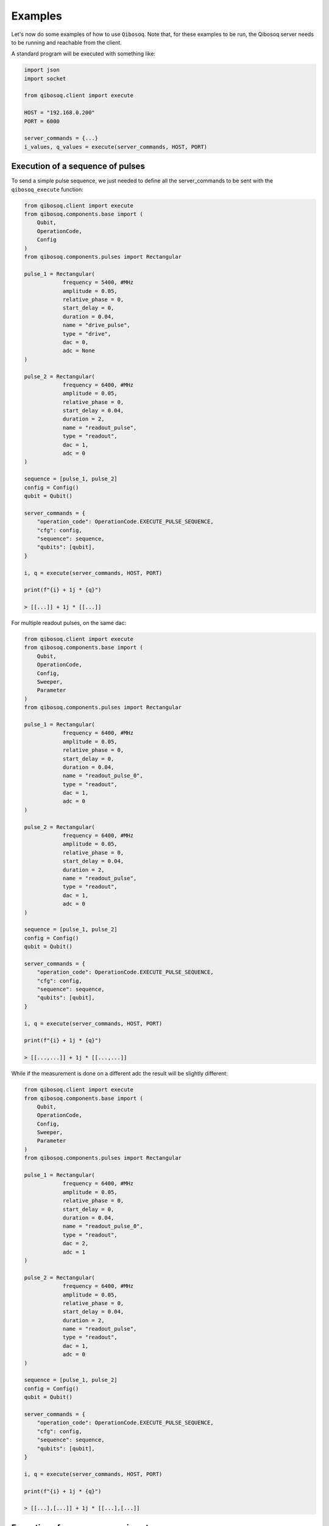 Examples
========

Let's now do some examples of how to use ``Qibosoq``.
Note that, for these examples to be run, the Qibosoq server needs to be running and reachable from the client.

A standard program will be executed with something like:

.. code-block:: python

    import json
    import socket

    from qibosoq.client import execute

    HOST = "192.168.0.200"
    PORT = 6000

    server_commands = {...}
    i_values, q_values = execute(server_commands, HOST, PORT)

Execution of a sequence of pulses
"""""""""""""""""""""""""""""""""

To send a simple pulse sequence, we just needed to define all the server_commands to be sent with the ``qibosoq_execute`` function:

.. code-block:: python

    from qibosoq.client import execute
    from qibosoq.components.base import (
        Qubit,
        OperationCode,
        Config
    )
    from qibosoq.components.pulses import Rectangular

    pulse_1 = Rectangular(
                frequency = 5400, #MHz
                amplitude = 0.05,
                relative_phase = 0,
                start_delay = 0,
                duration = 0.04,
                name = "drive_pulse",
                type = "drive",
                dac = 0,
                adc = None
    )

    pulse_2 = Rectangular(
                frequency = 6400, #MHz
                amplitude = 0.05,
                relative_phase = 0,
                start_delay = 0.04,
                duration = 2,
                name = "readout_pulse",
                type = "readout",
                dac = 1,
                adc = 0
    )

    sequence = [pulse_1, pulse_2]
    config = Config()
    qubit = Qubit()

    server_commands = {
        "operation_code": OperationCode.EXECUTE_PULSE_SEQUENCE,
        "cfg": config,
        "sequence": sequence,
        "qubits": [qubit],
    }

    i, q = execute(server_commands, HOST, PORT)

    print(f"{i} + 1j * {q}")

    > [[...]] + 1j * [[...]]

For multiple readout pulses, on the same dac:

.. code-block:: python

    from qibosoq.client import execute
    from qibosoq.components.base import (
        Qubit,
        OperationCode,
        Config,
        Sweeper,
        Parameter
    )
    from qibosoq.components.pulses import Rectangular

    pulse_1 = Rectangular(
                frequency = 6400, #MHz
                amplitude = 0.05,
                relative_phase = 0,
                start_delay = 0,
                duration = 0.04,
                name = "readout_pulse_0",
                type = "readout",
                dac = 1,
                adc = 0
    )

    pulse_2 = Rectangular(
                frequency = 6400, #MHz
                amplitude = 0.05,
                relative_phase = 0,
                start_delay = 0.04,
                duration = 2,
                name = "readout_pulse",
                type = "readout",
                dac = 1,
                adc = 0
    )

    sequence = [pulse_1, pulse_2]
    config = Config()
    qubit = Qubit()

    server_commands = {
        "operation_code": OperationCode.EXECUTE_PULSE_SEQUENCE,
        "cfg": config,
        "sequence": sequence,
        "qubits": [qubit],
    }

    i, q = execute(server_commands, HOST, PORT)

    print(f"{i} + 1j * {q}")

    > [[...,...]] + 1j * [[...,...]]

While if the measurement is done on a different adc the result will be slightly different:

.. code-block:: python

    from qibosoq.client import execute
    from qibosoq.components.base import (
        Qubit,
        OperationCode,
        Config,
        Sweeper,
        Parameter
    )
    from qibosoq.components.pulses import Rectangular

    pulse_1 = Rectangular(
                frequency = 6400, #MHz
                amplitude = 0.05,
                relative_phase = 0,
                start_delay = 0,
                duration = 0.04,
                name = "readout_pulse_0",
                type = "readout",
                dac = 2,
                adc = 1
    )

    pulse_2 = Rectangular(
                frequency = 6400, #MHz
                amplitude = 0.05,
                relative_phase = 0,
                start_delay = 0.04,
                duration = 2,
                name = "readout_pulse",
                type = "readout",
                dac = 1,
                adc = 0
    )

    sequence = [pulse_1, pulse_2]
    config = Config()
    qubit = Qubit()

    server_commands = {
        "operation_code": OperationCode.EXECUTE_PULSE_SEQUENCE,
        "cfg": config,
        "sequence": sequence,
        "qubits": [qubit],
    }

    i, q = execute(server_commands, HOST, PORT)

    print(f"{i} + 1j * {q}")

    > [[...],[...]] + 1j * [[...],[...]]

Execution of a sweeper experiment
"""""""""""""""""""""""""""""""""

A sweeper is a fast scan on a pulse parameter, executed on the FPGA logic to maximize the speed.

.. code-block:: python

    from qibosoq.client import execute
    from qibosoq.components.base import (
        Qubit,
        OperationCode,
        Config
        Sweeper,
        Parameter
    )
    from qibosoq.components.pulses import Rectangular

    pulse_1 = Rectangular(
                frequency = 5400, #MHz
                amplitude = 0.05,
                relative_phase = 0,
                start_delay = 0,
                duration = 0.04,
                name = "drive_pulse",
                type = "drive",
                dac = 0,
                adc = None
    )

    pulse_2 = Rectangular(
                frequency = 6400, #MHz
                amplitude = 0.05,
                relative_phase = 0,
                start_delay = 0.04,
                duration = 2,
                name = "readout_pulse",
                type = "readout",
                dac = 1,
                adc = 0
    )

    sequence = [pulse_1, pulse_2]
    config = Config()
    qubit = Qubit()

    sweeper = Sweeper(
                parameters = [Parameter.AMPLITUDE],
                indexes = [0],
                starts = [0],
                stops = [1],
                expts = 100
    )

    server_commands = {
        "operation_code": OperationCode.EXECUTE_SWEEPS,
        "cfg": config,
        "sequence": sequence,
        "qubits": [qubit],
        "sweepers": [sweeper],
    }

    i, q = execute(server_commands, HOST, PORT)

    print(f"{i} + 1j * {q}")

    > [[...,...,...,...]] + 1j * [[...,...,...,...]]


Example of a qubit spectroscopy
"""""""""""""""""""""""""""""""

As a real example, let's perform a qubit spectroscopy experiment.

We first import all the needed ``qibosoq`` components and ``matplotlib`` for plotting:

.. code-block:: python

    import numpy as np
    import matplotlib.pyplot as plt

    from qibosoq.client import execute
    from qibosoq.components.base import (
        Qubit,
        OperationCode,
        Config,
        Sweeper,
        Parameter
    )
    from qibosoq.components.pulses import Rectangular

In a qubit spectroscopy experiment we send two pulses: the first drives a qubit but has a variable frequency (we will use a sweeper) and the second is a fix readout pulse.

.. code-block:: python

    pulse_1 = Rectangular(
                frequency = 5400, #MHz
                amplitude = 0.05,
                relative_phase = 0,
                start_delay = 0,
                duration = 0.04,
                name = "drive_pulse",
                type = "drive",
                dac = 0,
                adc = None
    )

    pulse_2 = Rectangular(
                frequency = 6400, #MHz
                amplitude = 0.05,
                relative_phase = 0,
                start_delay = 0.04,
                duration = 2,
                name = "readout_pulse",
                type = "readout",
                dac = 1,
                adc = 0
    )

    sequence = [pulse_1, pulse_2]

Next, we can define the sweeper:

.. code-block:: python

    sweeper = Sweeper(
                parameters = [Parameter.FREQUENCY],
                indexes = [0],
                starts = [4154],
                stops = [4185],
                expts = 150
    )

Now we can define the :class:`qibosoq.components.base.Config` object and our :class:`qibosoq.components.base.Qubit` object:

.. code-block:: python

    config = Config(
        repetition_duration = 10,
        reps = 2000
    )
    qubit = Qubit(
        bias = 0.1,
        dac = 3
    )

And we can execute and plot the results:

.. code-block:: python

    server_commands = {
        "operation_code": OperationCode.EXECUTE_SWEEPS,
        "cfg": config,
        "sequence": sequence,
        "qubits": [qubit],
        "sweepers": [sweeper],
    }

    i, q = execute(server_commands, HOST, PORT)

    frequency = np.linspace(sweeper.starts[0], sweeper.stops[0], sweeper.expts)
    results = np.array(i[0][0]) + 1j * np.array(q[0][0])
    plt.plot(frequency, np.abs(results))

.. image:: qubit_spectroscopy.png
